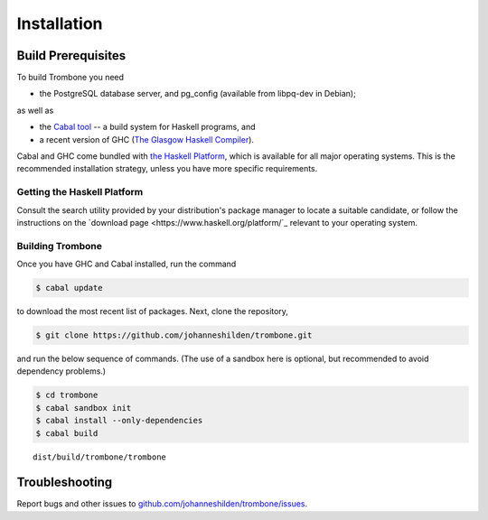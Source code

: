 Installation
============

Build Prerequisites
-------------------

To build Trombone you need 

* the PostgreSQL database server, and pg_config (available from libpq-dev in Debian);

as well as

* the `Cabal tool <https://www.haskell.org/cabal/>`_  -- a build system for Haskell programs, and 
* a recent version of GHC (`The Glasgow Haskell Compiler <https://www.haskell.org/ghc/>`_).

Cabal and GHC come bundled with `the Haskell Platform <https://www.haskell.org/platform/>`_, which is available for all major operating systems. This is the recommended installation strategy, unless you have more specific requirements.

Getting the Haskell Platform
****************************

Consult the search utility provided by your distribution's package manager to locate a suitable candidate, or 
follow the instructions on the `download page <https://www.haskell.org/platform/`_ relevant to your operating system.

Building Trombone
*****************

Once you have GHC and Cabal installed, run the command 

.. sourcecode:: bash

    $ cabal update


to download the most recent list of packages. Next, clone the repository,

.. sourcecode:: bash

    $ git clone https://github.com/johanneshilden/trombone.git


and run the below sequence of commands. (The use of a sandbox here is optional, but recommended to avoid dependency problems.)

.. sourcecode:: bash

    $ cd trombone
    $ cabal sandbox init
    $ cabal install --only-dependencies
    $ cabal build




::

    dist/build/trombone/trombone


Troubleshooting
---------------

Report bugs and other issues to `github.com/johanneshilden/trombone/issues <http://github.com/johanneshilden/trombone/issues>`_.

